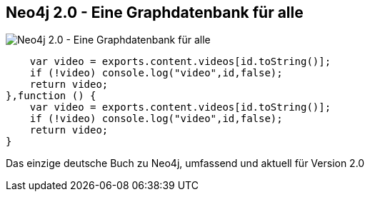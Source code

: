 == Neo4j 2.0 - Eine Graphdatenbank für alle
:type: page
:path: /learn/books/neo4j20_de
image::http://assets.neo4j.org/img/books/neo4j20_de_small.jpg[Neo4j 2.0 - Eine Graphdatenbank für alle,role=thumbnail]
:featured: [object Object]
:related: [object Object],trainings_DE,conferences_DE,meetups_DE,function () {
        var video = exports.content.videos[id.toString()];
        if (!video) console.log("video",id,false);
        return video;
    },function () {
        var video = exports.content.videos[id.toString()];
        if (!video) console.log("video",id,false);
        return video;
    }


[INTRO]
Das einzige deutsche Buch zu Neo4j, umfassend und aktuell für Version 2.0